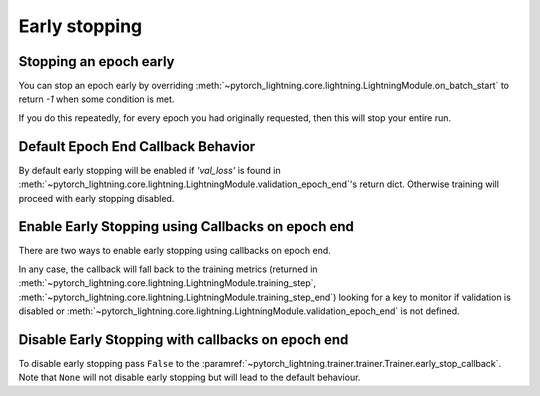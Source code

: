 Early stopping
==============

Stopping an epoch early
-----------------------
You can stop an epoch early by overriding :meth:`~pytorch_lightning.core.lightning.LightningModule.on_batch_start` to return `-1` when some condition is met.

If you do this repeatedly, for every epoch you had originally requested, then this will stop your entire run.

Default Epoch End Callback Behavior
----------------------------------
By default early stopping will be enabled if `'val_loss'`
is found in :meth:`~pytorch_lightning.core.lightning.LightningModule.validation_epoch_end`'s
return dict. Otherwise training will proceed with early stopping disabled.

Enable Early Stopping using Callbacks on epoch end
--------------------------------------------------
There are two ways to enable early stopping using callbacks on epoch end.

.. doctest::

    >>> from pytorch_lightning import Trainer
    >>> from pytorch_lightning.callbacks import EarlyStopping

    # A) Set early_stop_callback to True. Will look for 'val_loss'
    # in validation_epoch_end() return dict. If it is not found an error is raised.
    >>> trainer = Trainer(early_stop_callback=True)
    # B) Or configure your own callback
    >>> early_stop_callback = EarlyStopping(
    ...    monitor='val_loss',
    ...    min_delta=0.00,
    ...    patience=3,
    ...    verbose=False,
    ...    mode='min'
    ... )
    >>> trainer = Trainer(early_stop_callback=early_stop_callback)

In any case, the callback will fall back to the training metrics (returned in
:meth:`~pytorch_lightning.core.lightning.LightningModule.training_step`,
:meth:`~pytorch_lightning.core.lightning.LightningModule.training_step_end`)
looking for a key to monitor if validation is disabled or
:meth:`~pytorch_lightning.core.lightning.LightningModule.validation_epoch_end`
is not defined.

.. seealso::
    :class:`~pytorch_lightning.trainer.trainer.Trainer`

Disable Early Stopping with callbacks on epoch end
--------------------------------------------------
To disable early stopping pass ``False`` to the
:paramref:`~pytorch_lightning.trainer.trainer.Trainer.early_stop_callback`.
Note that ``None`` will not disable early stopping but will lead to the
default behaviour.

.. seealso::
    :class:`~pytorch_lightning.trainer.trainer.Trainer`
